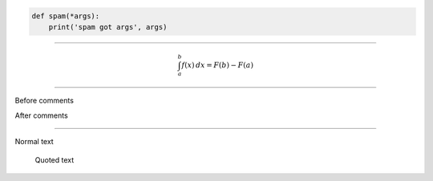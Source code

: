 .. code:: python

   def spam(*args):
       print('spam got args', args)

------------------------------------------------------------------------------

.. math::

    \int_a^b f(x)\,dx = F(b) - F(a)

------------------------------------------------------------------------------

Before comments

.. Everything here will be commented
   
   And this as well
   
   .. code:: python
   
      def even_this_code_sample():
          pass  # Will be commented

After comments

------------------------------------------------------------------------------

Normal text

    Quoted text
